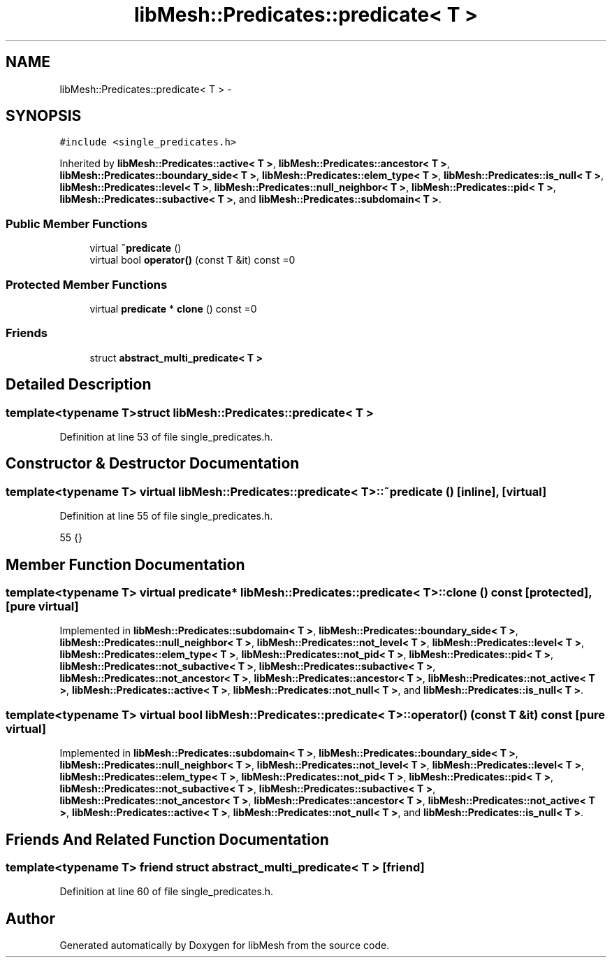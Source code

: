 .TH "libMesh::Predicates::predicate< T >" 3 "Tue May 6 2014" "libMesh" \" -*- nroff -*-
.ad l
.nh
.SH NAME
libMesh::Predicates::predicate< T > \- 
.SH SYNOPSIS
.br
.PP
.PP
\fC#include <single_predicates\&.h>\fP
.PP
Inherited by \fBlibMesh::Predicates::active< T >\fP, \fBlibMesh::Predicates::ancestor< T >\fP, \fBlibMesh::Predicates::boundary_side< T >\fP, \fBlibMesh::Predicates::elem_type< T >\fP, \fBlibMesh::Predicates::is_null< T >\fP, \fBlibMesh::Predicates::level< T >\fP, \fBlibMesh::Predicates::null_neighbor< T >\fP, \fBlibMesh::Predicates::pid< T >\fP, \fBlibMesh::Predicates::subactive< T >\fP, and \fBlibMesh::Predicates::subdomain< T >\fP\&.
.SS "Public Member Functions"

.in +1c
.ti -1c
.RI "virtual \fB~predicate\fP ()"
.br
.ti -1c
.RI "virtual bool \fBoperator()\fP (const T &it) const =0"
.br
.in -1c
.SS "Protected Member Functions"

.in +1c
.ti -1c
.RI "virtual \fBpredicate\fP * \fBclone\fP () const =0"
.br
.in -1c
.SS "Friends"

.in +1c
.ti -1c
.RI "struct \fBabstract_multi_predicate< T >\fP"
.br
.in -1c
.SH "Detailed Description"
.PP 

.SS "template<typename T>struct libMesh::Predicates::predicate< T >"

.PP
Definition at line 53 of file single_predicates\&.h\&.
.SH "Constructor & Destructor Documentation"
.PP 
.SS "template<typename T> virtual \fBlibMesh::Predicates::predicate\fP< T >::~\fBpredicate\fP ()\fC [inline]\fP, \fC [virtual]\fP"

.PP
Definition at line 55 of file single_predicates\&.h\&.
.PP
.nf
55 {}
.fi
.SH "Member Function Documentation"
.PP 
.SS "template<typename T> virtual \fBpredicate\fP* \fBlibMesh::Predicates::predicate\fP< T >::clone () const\fC [protected]\fP, \fC [pure virtual]\fP"

.PP
Implemented in \fBlibMesh::Predicates::subdomain< T >\fP, \fBlibMesh::Predicates::boundary_side< T >\fP, \fBlibMesh::Predicates::null_neighbor< T >\fP, \fBlibMesh::Predicates::not_level< T >\fP, \fBlibMesh::Predicates::level< T >\fP, \fBlibMesh::Predicates::elem_type< T >\fP, \fBlibMesh::Predicates::not_pid< T >\fP, \fBlibMesh::Predicates::pid< T >\fP, \fBlibMesh::Predicates::not_subactive< T >\fP, \fBlibMesh::Predicates::subactive< T >\fP, \fBlibMesh::Predicates::not_ancestor< T >\fP, \fBlibMesh::Predicates::ancestor< T >\fP, \fBlibMesh::Predicates::not_active< T >\fP, \fBlibMesh::Predicates::active< T >\fP, \fBlibMesh::Predicates::not_null< T >\fP, and \fBlibMesh::Predicates::is_null< T >\fP\&.
.SS "template<typename T> virtual bool \fBlibMesh::Predicates::predicate\fP< T >::operator() (const T &it) const\fC [pure virtual]\fP"

.PP
Implemented in \fBlibMesh::Predicates::subdomain< T >\fP, \fBlibMesh::Predicates::boundary_side< T >\fP, \fBlibMesh::Predicates::null_neighbor< T >\fP, \fBlibMesh::Predicates::not_level< T >\fP, \fBlibMesh::Predicates::level< T >\fP, \fBlibMesh::Predicates::elem_type< T >\fP, \fBlibMesh::Predicates::not_pid< T >\fP, \fBlibMesh::Predicates::pid< T >\fP, \fBlibMesh::Predicates::not_subactive< T >\fP, \fBlibMesh::Predicates::subactive< T >\fP, \fBlibMesh::Predicates::not_ancestor< T >\fP, \fBlibMesh::Predicates::ancestor< T >\fP, \fBlibMesh::Predicates::not_active< T >\fP, \fBlibMesh::Predicates::active< T >\fP, \fBlibMesh::Predicates::not_null< T >\fP, and \fBlibMesh::Predicates::is_null< T >\fP\&.
.SH "Friends And Related Function Documentation"
.PP 
.SS "template<typename T> friend struct \fBabstract_multi_predicate\fP< T >\fC [friend]\fP"

.PP
Definition at line 60 of file single_predicates\&.h\&.

.SH "Author"
.PP 
Generated automatically by Doxygen for libMesh from the source code\&.
